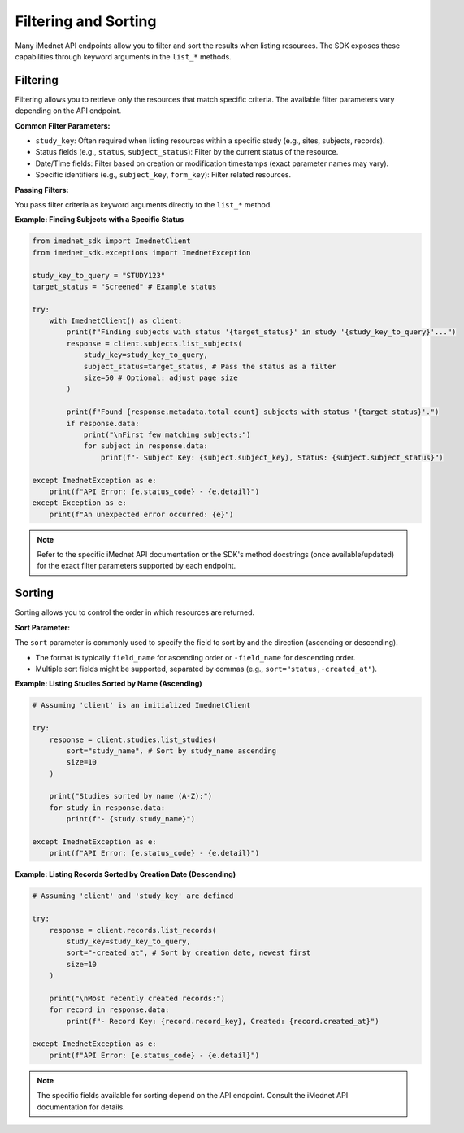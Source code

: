.. _usage-filtering-sorting:

Filtering and Sorting
=====================

Many iMednet API endpoints allow you to filter and sort the results when listing resources. The SDK exposes these capabilities through keyword arguments in the ``list_*`` methods.

Filtering
---------

Filtering allows you to retrieve only the resources that match specific criteria. The available filter parameters vary depending on the API endpoint.

**Common Filter Parameters:**

*   ``study_key``: Often required when listing resources within a specific study (e.g., sites, subjects, records).
*   Status fields (e.g., ``status``, ``subject_status``): Filter by the current status of the resource.
*   Date/Time fields: Filter based on creation or modification timestamps (exact parameter names may vary).
*   Specific identifiers (e.g., ``subject_key``, ``form_key``): Filter related resources.

**Passing Filters:**

You pass filter criteria as keyword arguments directly to the ``list_*`` method.

**Example: Finding Subjects with a Specific Status**

.. code-block:: python

   from imednet_sdk import ImednetClient
   from imednet_sdk.exceptions import ImednetException

   study_key_to_query = "STUDY123"
   target_status = "Screened" # Example status

   try:
       with ImednetClient() as client:
           print(f"Finding subjects with status '{target_status}' in study '{study_key_to_query}'...")
           response = client.subjects.list_subjects(
               study_key=study_key_to_query,
               subject_status=target_status, # Pass the status as a filter
               size=50 # Optional: adjust page size
           )

           print(f"Found {response.metadata.total_count} subjects with status '{target_status}'.")
           if response.data:
               print("\nFirst few matching subjects:")
               for subject in response.data:
                   print(f"- Subject Key: {subject.subject_key}, Status: {subject.subject_status}")

   except ImednetException as e:
       print(f"API Error: {e.status_code} - {e.detail}")
   except Exception as e:
       print(f"An unexpected error occurred: {e}")

.. note::
   Refer to the specific iMednet API documentation or the SDK's method docstrings (once available/updated) for the exact filter parameters supported by each endpoint.

Sorting
-------

Sorting allows you to control the order in which resources are returned.

**Sort Parameter:**

The ``sort`` parameter is commonly used to specify the field to sort by and the direction (ascending or descending).

*   The format is typically ``field_name`` for ascending order or ``-field_name`` for descending order.
*   Multiple sort fields might be supported, separated by commas (e.g., ``sort="status,-created_at"``).

**Example: Listing Studies Sorted by Name (Ascending)**

.. code-block:: python

   # Assuming 'client' is an initialized ImednetClient

   try:
       response = client.studies.list_studies(
           sort="study_name", # Sort by study_name ascending
           size=10
       )

       print("Studies sorted by name (A-Z):")
       for study in response.data:
           print(f"- {study.study_name}")

   except ImednetException as e:
       print(f"API Error: {e.status_code} - {e.detail}")

**Example: Listing Records Sorted by Creation Date (Descending)**

.. code-block:: python

   # Assuming 'client' and 'study_key' are defined

   try:
       response = client.records.list_records(
           study_key=study_key_to_query,
           sort="-created_at", # Sort by creation date, newest first
           size=10
       )

       print("\nMost recently created records:")
       for record in response.data:
           print(f"- Record Key: {record.record_key}, Created: {record.created_at}")

   except ImednetException as e:
       print(f"API Error: {e.status_code} - {e.detail}")

.. note::
   The specific fields available for sorting depend on the API endpoint. Consult the iMednet API documentation for details.
